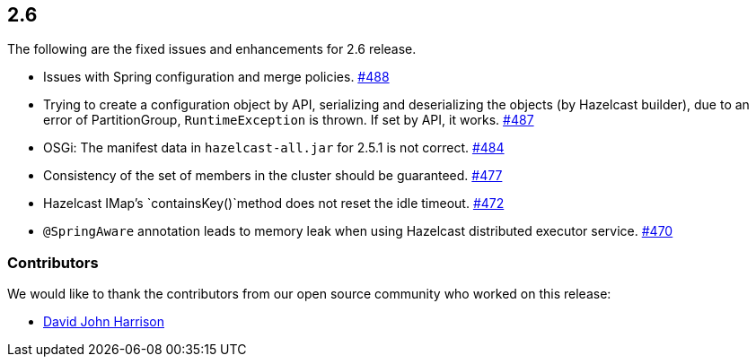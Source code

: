 
== 2.6

The following are the fixed issues and enhancements for 2.6 release.

* Issues with Spring configuration and merge policies. https://github.com/hazelcast/hazelcast/issues/488[#488]
* Trying to create a configuration object by API, serializing and
deserializing the objects (by Hazelcast builder), due to an error of
PartitionGroup, `RuntimeException` is thrown. If set by API, it works.
https://github.com/hazelcast/hazelcast/issues/487[#487]
* OSGi: The manifest data in `hazelcast-all.jar` for 2.5.1 is not
correct. https://github.com/hazelcast/hazelcast/issues/484[#484]
* Consistency of the set of members in the cluster should be guaranteed.
https://github.com/hazelcast/hazelcast/issues/477[#477]
* Hazelcast IMap’s `containsKey()`method does not reset the idle
timeout. https://github.com/hazelcast/hazelcast/issues/472[#472]
* `@SpringAware` annotation leads to memory leak when using Hazelcast
distributed executor service. https://github.com/hazelcast/hazelcast/issues/470[#470]

[[contributors-26]]
===  Contributors

We would like to thank the contributors from our open source
community who worked on this release:

* https://github.com/DavidJohnHarrison[David John Harrison]
